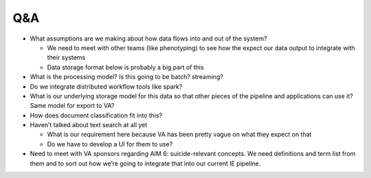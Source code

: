 Q&A
===

* What assumptions are we making about how data flows into and out of the system?

  * We need to meet with other teams (like phenotyping) to see how the expect our data output to integrate with their systems
  * Data storage format below is probably a big part of this

* What is the processing model? Is this going to be batch? streaming?
* Do we integrate distributed workflow tools like spark?
* What is our underlying storage model for this data so that other pieces of the pipeline and applications can use it? Same model for export to VA?
* How does document classification fit into this?
* Haven’t talked about text search at all yet

  * What is our requirement here because VA has been pretty vague on what they expect on that
  * Do we have to develop a UI for them to use?

* Need to meet with VA sponsors regarding AIM 6: suicide-relevant concepts. We need definitions and term list from them and to sort out how we’re going to integrate that into our current IE pipeline.
